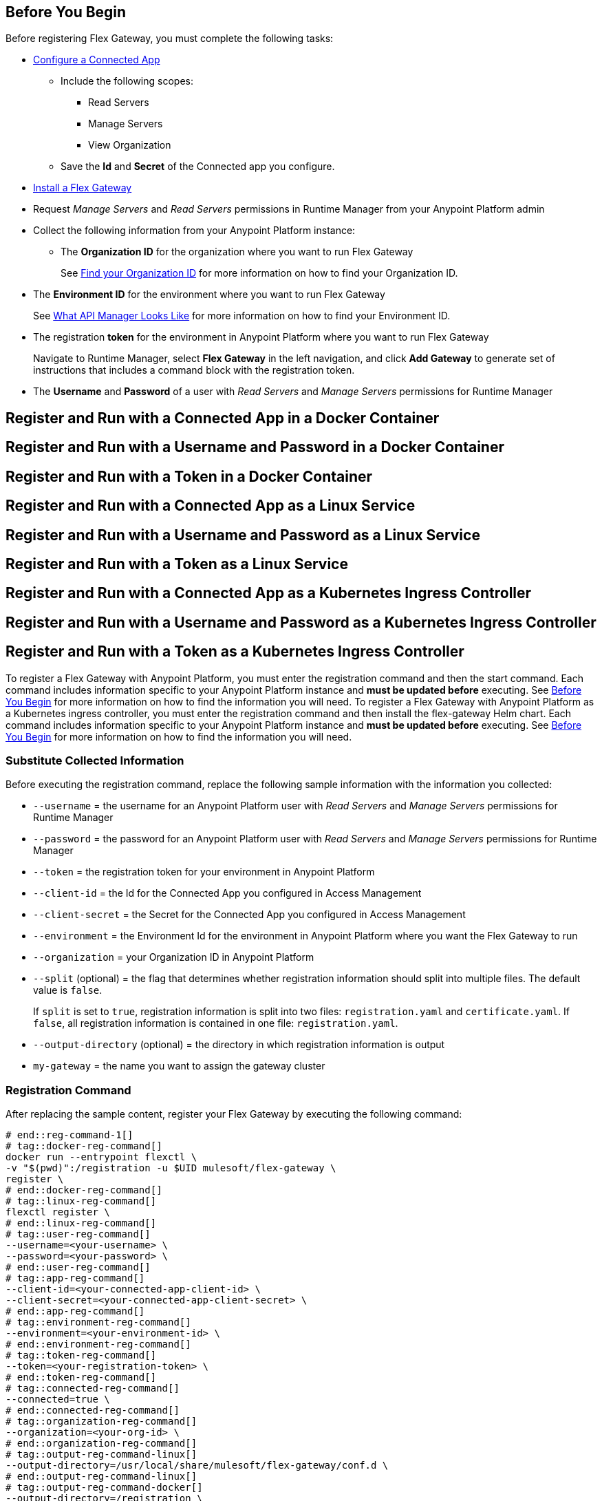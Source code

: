 // partial for registering in connected/local modes with a username and password, connected app, or a token, in a Docker container or as a Linux service

// tag::prerequisites-heading[]

== Before You Begin

Before registering Flex Gateway, you must complete the following tasks:
// end::prerequisites-heading[]
// tag::app-prerequisites[] 

* xref:service-mesh::obtain-connected-apps-credentials.adoc[Configure a Connected App]
** Include the following scopes:
*** Read Servers
*** Manage Servers
*** View Organization
** Save the *Id* and *Secret* of the Connected app you configure.

// end::app-prerequisites[]
// tag::prerequisites[]

* xref:flex-install.adoc[Install a Flex Gateway]
* Request _Manage Servers_ and _Read Servers_ permissions in Runtime Manager from your Anypoint Platform admin
* Collect the following information from your Anypoint Platform instance: 
** The *Organization ID* for the organization where you want to run Flex Gateway
+
See xref:access-management::organization.adoc#find-your-organization-id[Find your Organization ID] for more information on how to find your Organization ID.

// end::prerequisites[]
// tag::environment-prerequisites[]

** The *Environment ID* for the environment where you want to run Flex Gateway
+
See xref:api-manager::latest-overview-concept.adoc#what-api-manager-looks-like[What API Manager Looks Like]
for more information on how to find your Environment ID.

// end::environment-prerequisites[]
// tag::token-prerequisites[]

** The registration *token* for the environment in Anypoint Platform where you want to run Flex Gateway
+
Navigate to Runtime Manager, select *Flex Gateway* in the left navigation, and click *Add Gateway*
to generate set of instructions that includes a command block with the registration token.

// end::token-prerequisites[]
// tag::user-prerequisites[]

** The *Username* and *Password* of a user with _Read Servers_ and _Manage Servers_ permissions for Runtime Manager

// end::user-prerequisites[]
// tag::app-docker-heading[]
== Register and Run with a Connected App in a Docker Container
// end::app-docker-heading[]
// tag::user-docker-heading[]
== Register and Run with a Username and Password in a Docker Container
// end::user-docker-heading[]
// tag::token-docker-heading[]
== Register and Run with a Token in a Docker Container
// end::token-docker-heading[]
// tag::app-linux-heading[]
== Register and Run with a Connected App as a Linux Service
// end::app-linux-heading[]
// tag::user-linux-heading[]
== Register and Run with a Username and Password as a Linux Service
// end::user-linux-heading[]
// tag::token-linux-heading[]
== Register and Run with a Token as a Linux Service
// end::token-linux-heading[]
// tag::app-k8s-heading[]
== Register and Run with a Connected App as a Kubernetes Ingress Controller
// end::app-k8s-heading[]
// tag::user-k8s-heading[]
== Register and Run with a Username and Password as a Kubernetes Ingress Controller
// end::user-k8s-heading[]
// tag::token-k8s-heading[]
== Register and Run with a Token as a Kubernetes Ingress Controller
// end::token-k8s-heading[]
// tag::reg-command-intro[]
To register a Flex Gateway with Anypoint Platform, you must enter the registration command and then the start command. Each command includes information specific to your Anypoint Platform instance and *must be updated before* executing. See <<Before You Begin>> for more information on how to find the information you will need.
//end::reg-command-intro[]
// tag::k8s-reg-command-intro[]
To register a Flex Gateway with Anypoint Platform as a Kubernetes ingress controller, you must enter the registration command and then install the flex-gateway Helm chart. Each command includes information specific to your Anypoint Platform instance and *must be updated before* executing. See <<Before You Begin>> for more information on how to find the information you will need.
// end::k8s-reg-command-intro[] 
//tag::sub-coll-info[]

=== Substitute Collected Information

Before executing the registration command, replace the following sample information with the information you collected:

//end::sub-coll-info[] 
// tag::user-replace-content[]

* `--username` = the username for an Anypoint Platform user with _Read Servers_ and _Manage Servers_ permissions for Runtime Manager
* `--password` = the password for an Anypoint Platform user with _Read Servers_ and _Manage Servers_ permissions for Runtime Manager
// end::user-replace-content[]
// tag::token-replace-content[]
* `--token` = the registration token for your environment in Anypoint Platform
// end::token-replace-content[]
// tag::app-replace-content[]

* `--client-id` = the Id for the Connected App you configured in Access Management
* `--client-secret` = the Secret for the Connected App you configured in Access Management

// end::app-replace-content[]
// tag::environment-replace-content[]

* `--environment` = the Environment Id for the environment in Anypoint Platform where you want the Flex Gateway to run

// end::environment-replace-content[]
// tag::replace-content[]

* `--organization` = your Organization ID in Anypoint Platform

* `--split` (optional) = the flag that determines whether registration information should split into multiple files. The default value is `false`.
+
If `split` is set to `true`, registration information is split into two files: `registration.yaml` and `certificate.yaml`. If `false`, all registration information is contained in one file: `registration.yaml`.
* `--output-directory` (optional) = the directory in which registration information is output

* `my-gateway` = the name you want to assign the gateway cluster

// end::replace-content[]
// tag::reg-command-heading[]

=== Registration Command

After replacing the sample content, register your Flex Gateway by executing the following command: 

// end::reg-command-heading[]
// tag::reg-command-1[]

[source,ssh,subs=attributes+]
----
# end::reg-command-1[]
# tag::docker-reg-command[]
docker run --entrypoint flexctl \
-v "$(pwd)":/registration -u $UID mulesoft/flex-gateway \
register \
# end::docker-reg-command[]
# tag::linux-reg-command[]
flexctl register \
# end::linux-reg-command[]
# tag::user-reg-command[]
--username=<your-username> \
--password=<your-password> \
# end::user-reg-command[]
# tag::app-reg-command[]
--client-id=<your-connected-app-client-id> \
--client-secret=<your-connected-app-client-secret> \
# end::app-reg-command[]
# tag::environment-reg-command[]
--environment=<your-environment-id> \
# end::environment-reg-command[]
# tag::token-reg-command[]
--token=<your-registration-token> \
# end::token-reg-command[]
# tag::connected-reg-command[]
--connected=true \
# end::connected-reg-command[]
# tag::organization-reg-command[]
--organization=<your-org-id> \
# end::organization-reg-command[]
# tag::output-reg-command-linux[]
--output-directory=/usr/local/share/mulesoft/flex-gateway/conf.d \
# end::output-reg-command-linux[]
# tag::output-reg-command-docker[]
--output-directory=/registration \
# end::output-reg-command-docker[]
# tag::reg-command-2[]
my-gateway
----

NOTE: Use `sudo` if you encounter file permission issues when running this command.

NOTE: If you are in Europe you will need to add the `--anypoint-url=https://eu1.anypoint.mulesoft.com` flag
to your command.

// end::reg-command-2[]
// tag::after-reg[]
In the output directory, you should see the following new registration file(s):

* `registration.yaml`
* `certificate.yaml` (generated only if the `split` registration parameter is set to `true`, otherwise certificate information will be contained in `registration.yaml`)

IMPORTANT: These generated files are credentials for you to connect your Flex Gateway. If you lose them you
can no longer connect your Flex Gateway.
// end::after-reg[]
//tag::after-reg-2[]

//end::after-reg-2[]
//tag::linux-after-reg[]

//end::linux-after-reg[]
//tag::k8s-after-reg[]

//end::k8s-after-reg[]
// tag::connected-after-reg[]

You should also see your new Flex Gateway in Runtime Manager after clicking *Flex Gateway* in the left navigation. 
The gateway's status is disconnected for now. You need to start the gateway to connect it.
// end::connected-after-reg[]
// tag::start-command[]

=== Start Command

Before executing the start command below, update the absolute path to the directory where your Flex Gateway registration files reside.

[source,ssh,subs=attributes+]
----
docker run --rm \
-p 8080:8080 \
-v <absolute-path-to-directory-with-gateway-registration-files>/:/usr/local/share/mulesoft/flex-gateway/conf.d \
mulesoft/flex-gateway
----
NOTE: Specify an optional name you want to assign to your Flex Replica by including the following: `-e FLEX_NAME=<name-for-flex-replica> \`.
// end::start-command[]
// tag::start-command-local-intro[]

=== Start Command

Before executing the start command below, update the absolute path to the directory where your Flex Gateway configuration and registration files reside.

//end::start-command-local-intro[]
//tag::start-command-local[]

[source,ssh,subs=attributes+]
----
docker run --rm \
-v <absolute-path-to-directory-with-gateway-files>/:/usr/local/share/mulesoft/flex-gateway/conf.d \
-p 8080:8080 \
mulesoft/flex-gateway
----
NOTE: Specify an optional name you want to assign to your Flex Replica by including the following: `-e FLEX_NAME=<name-for-flex-replica> \`.

//end::start-command-local[]
//tag::start-command-local-valid[]
The Docker logs should include this line:

[source,ssh]
----
[flex-gateway-envoy][info] all dependencies initialized. starting workers
----
// end::start-command-local-valid[]
// tag::create-config-folder-file[]

// end::create-config-folder-file[]
// tag::config-content[]

// end::config-content[]
// tag::linux-start-commands[]

=== Start Commands

Start Flex Gateway with the following command: 

[source,ssh]
----
sudo systemctl start flex-gateway
----

Verify that the Flex Gateway service is running successfully:

[source,ssh]
----
systemctl list-units flex-gateway*
----

You should see a list of services. Flex Gateway is successfully running if each service has a status of `active`.

[source,text]
----
  UNIT                              LOAD   ACTIVE SUB     DESCRIPTION
  flex-gateway-fluent-reloader.path loaded active waiting flex-gateway-fluent-reloader.path
  flex-gateway-agent.service        loaded active running flex-gateway-agent.service
  flex-gateway-envoy.service        loaded active running flex-gateway-envoy.service
  flex-gateway-fluent.service       loaded active running flex-gateway-fluent.service
  flex-gateway.service              loaded active exited  Application
----

// end::linux-start-commands[]
//tag::k8s-install-helm-chart[]

=== Install Helm Chart into the Namespace

Before installing, ensure that you have:

* https://helm.sh/docs/intro/install/[Helm^], a tool used to install Flex Gateway, monitoring tools, and applications. A minimum Helm version of 3.0.0 is required. 
+
Refer to the <<helm-chart-options,Helm Chart Configuration Options>> for information about customizing the chart.

. Add the Flex Gateway Helm repository:
+
[source,kubernetes]
----
helm repo add flex-gateway https://flex-packages.anypoint.mulesoft.com/helm
----

. Update the Helm repository using the following command:
+
[source,kubernetes]
----
helm repo up
----

. Using Ingress, install the *flex-gateway* Helm chart into the *gateway* namespace.
+
[source,kubernetes]
----
helm -n gateway upgrade -i --create-namespace --wait ingress flex-gateway/flex-gateway \
--set-file registration.content=registration.yaml
----
+
The command returns something similar to the following: 
+
[source,text]
----
NAME: ingress
LAST DEPLOYED: Tue Oct 19 13:08:07 2021
NAMESPACE: gateway
STATUS: deployed
REVISION: 1
TEST SUITE: None
----

//end::k8s-install-helm-chart[]
//tag::gateway-connected[]

Now if you check in Runtime Manager after clicking *Flex Gateway* in the left navigation, your gateway's status is connected. You may need to refresh the page.

If a Flex Replica
in Connected Mode is stopped it will be removed from the UI in Runtime Manager after 30 days. Otherwise,
it will appear in the Runtime Manager UI even if it is no longer running.

//end::gateway-connected[]
//tag::helm-chart-options[]

[[helm-chart-options]]
=== Helm Chart Configuration Options

The following command describes the configurable options of the Flex Gateway Ingress Controller Helm chart:

[source,kubernetes]
----
helm show values flex-gateway/flex-gateway
----

To view the Helm chart `README`, execute the following:

[source,kubernetes]
----
helm show readme flex-gateway/flex-gateway
----

//end::helm-chart-options[]
